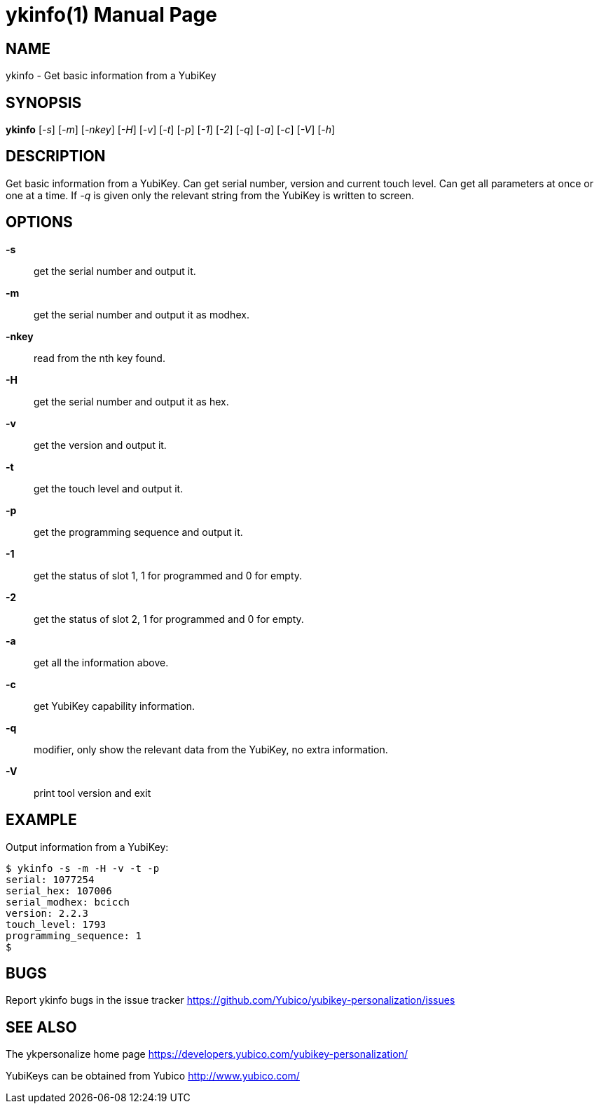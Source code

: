ykinfo(1)
=========
:doctype:	manpage
:man source:	ykinfo
:man manual:	YubiKey Personalization Tool Manual

== NAME
ykinfo - Get basic information from a YubiKey

== SYNOPSIS

*ykinfo* [__-s__] [__-m__] [__-nkey__] [__-H__] [__-v__] [__-t__] [__-p__] [__-1__] [__-2__] [__-q__] [__-a__] [__-c__] [__-V__] [__-h__]

== DESCRIPTION

Get basic information from a YubiKey. Can get serial number, version
and current touch level. Can get all parameters at once or one at a
time.  If __-q__ is given only the relevant string from the YubiKey
is written to screen.

== OPTIONS

*-s*:: get the serial number and output it.

*-m*:: get the serial number and output it as modhex.

*-nkey*:: read from the nth key found.

*-H*:: get the serial number and output it as hex.

*-v*:: get the version and output it.

*-t*:: get the touch level and output it.

*-p*:: get the programming sequence and output it.

*-1*:: get the status of slot 1, 1 for programmed and 0 for empty.

*-2*:: get the status of slot 2, 1 for programmed and 0 for empty.

*-a*:: get all the information above.

*-c*:: get YubiKey capability information.

*-q*:: modifier, only show the relevant data from the YubiKey, no extra information.

*-V*:: print tool version and exit

== EXAMPLE

Output information from a YubiKey:

 $ ykinfo -s -m -H -v -t -p
 serial: 1077254
 serial_hex: 107006
 serial_modhex: bcicch
 version: 2.2.3
 touch_level: 1793
 programming_sequence: 1
 $

== BUGS

Report ykinfo bugs in the issue tracker
https://github.com/Yubico/yubikey-personalization/issues


== SEE ALSO

The ykpersonalize home page
https://developers.yubico.com/yubikey-personalization/

YubiKeys can be obtained from Yubico http://www.yubico.com/
